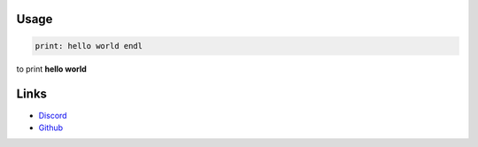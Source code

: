 =====
Usage
=====

.. code::

   print: hello world endl

to print **hello world**

=====
Links
=====

- `Discord <https://discord.gg/Nj4vhczW5D>`_
- `Github <https://github.com/lexBenji>`_
